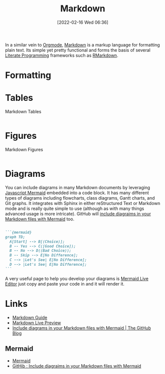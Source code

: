 :PROPERTIES:
:ID:       0c371287-128d-4e46-8128-b2d4f5fc604c
:END:
#+TITLE: Markdown
#+DATE: [2022-02-16 Wed 06:36]
#+FILETAGS: :markup:literate programming:mermaid:

In a similar vein to [[id:169b9c5f-df34-46ab-b64f-8ee98946ee69][Orgmode]], [[https://daringfireball.net/projects/markdown/][Markdown]] is a markup language for formatting plain text. Its simple yet pretty functional
and forms the basis of several [[id:ab2f5dfb-e355-4dbb-8ca0-12845b82e38a][Literate Programming]] frameworks such as [[id:0c371287-128d-4e46-8128-b2d4f5fc604c][RMarkdown]].

* Formatting

* Tables

#+NAME: markdown-tables
#+CAPTION: Markdown Tables
#+BEGIN_SRC R :eval no
#+END_SRC

* Figures

#+NAME: markdown-figures
#+CAPTION: Markdown Figures
#+BEGIN_SRC R :eval no
#+END_SRC

* Diagrams

You can include diagrams in many Markdown documents by leveraging [[https://mermaid-js.github.io/mermaid/#/][Javascript Mermaid]] embedded into a code block. It has
many different types of diagrams including flowcharts, class diagrams, Gantt charts, and Git graphs. It integrates with
Sphinx in either reStructured Text or Markdown mode and is really quite simple to use (although as with many things
advanced usage is more intricate). GitHub will [[https://github.blog/2022-02-14-include-diagrams-markdown-files-mermaid/][include diagraims in your Markdown files with Mermaid]] too.

#+BEGIN_SRC markdown :eval no

  ```{mermaid}
  graph TD;
    A[Start] --> B[(Choice)];
    B -- Yes --> C([Good Choice]);
    B -- No --> D((Bad Choice));
    B -- Skip --> E[No Difference];
    C --> |Let's See| E[No Difference];
    D --> |Let's See| E[No Difference];
  ```
#+END_SRC

A very useful page to help you develop your diagrams is [[https://mermaid.live/edit][Mermaid Live Editor]] just copy and paste your code in and it will
render it.

* Links

+ [[https://www.markdownguide.org/][Markdown Guide]]
+ [[https://markdownlivepreview.com/][Markdown Live Preview]]
+ [[https://github.blog/2022-02-14-include-diagrams-markdown-files-mermaid/][Include diagrams in your Markdown files with Mermaid | The GitHub Blog]]

** Mermaid
+ [[https://mermaid-js.github.io/mermaid/#/][Mermaid]]
+ [[https://github.blog/2022-02-14-include-diagrams-markdown-files-mermaid/][GitHib : Include diagraims in your Markdown files with Mermaid]]
